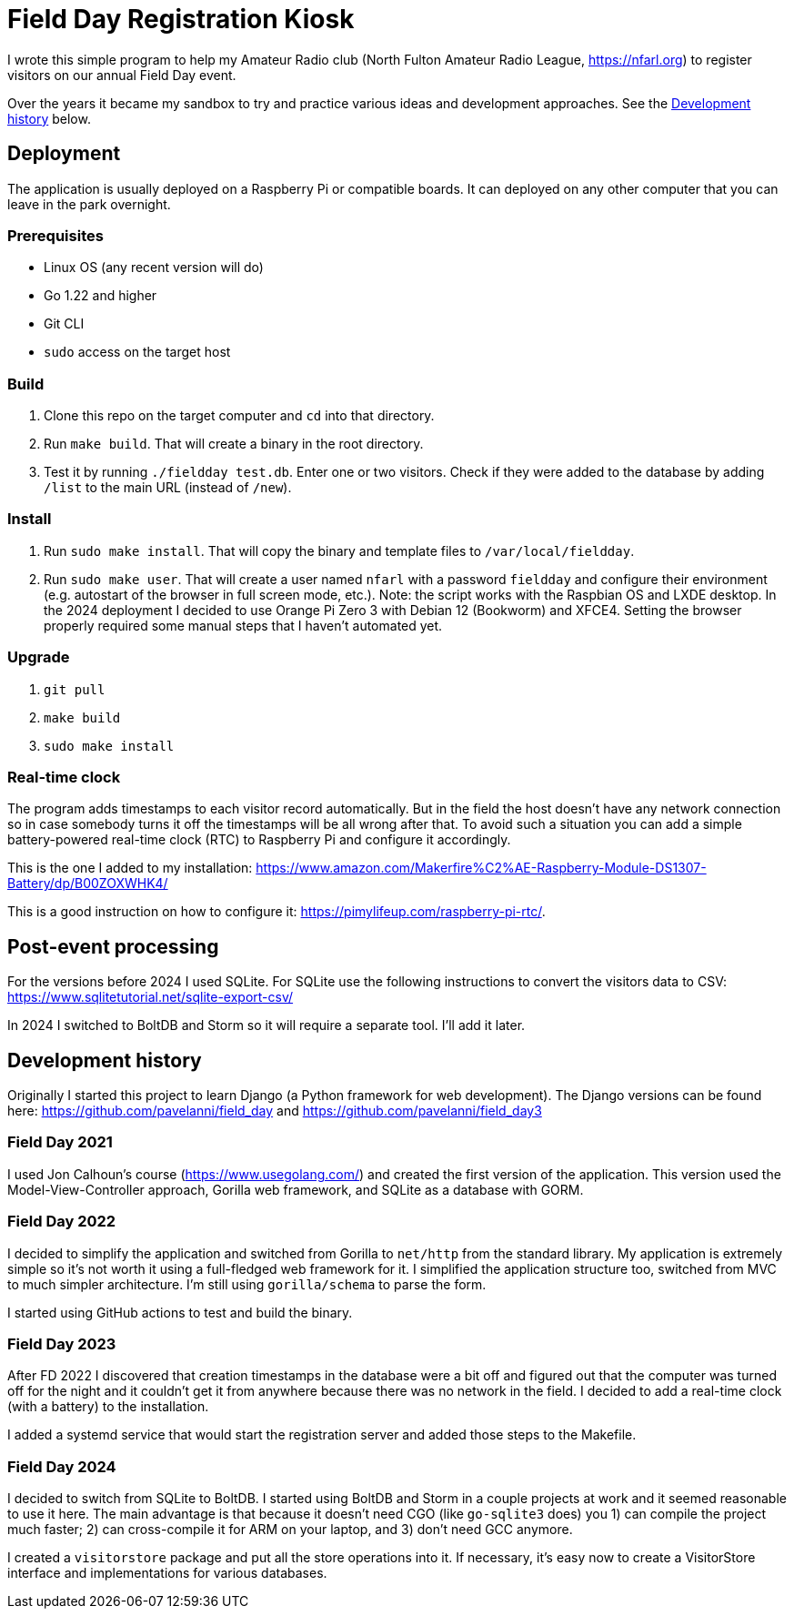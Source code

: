 = Field Day Registration Kiosk

I wrote this simple program to help my Amateur Radio club (North Fulton Amateur Radio League, https://nfarl.org)
to register visitors on our annual Field Day event.

Over the years it became my sandbox to try and practice various ideas and development approaches.
See the <<Development history>> below.

== Deployment

The application is usually deployed on a Raspberry Pi or compatible boards.
It can deployed on any other computer that you can leave in the park overnight.

=== Prerequisites

* Linux OS (any recent version will do)
* Go 1.22 and higher
* Git CLI
* `sudo` access on the target host

=== Build

. Clone this repo on the target computer and `cd` into that directory.
. Run `make build`. That will create a binary in the root directory.
. Test it by running `./fieldday test.db`. Enter one or two visitors.
Check if they were added to the database by adding `/list` to the main URL (instead of `/new`).

=== Install

. Run `sudo make install`. That will copy the binary and template files to `/var/local/fieldday`.
. Run `sudo make user`. That will create a user named `nfarl` with a password `fieldday`
and configure their environment (e.g. autostart of the browser in full screen mode, etc.).
Note: the script works with the Raspbian OS and LXDE desktop.
In the 2024 deployment I decided to use Orange Pi Zero 3 with Debian 12 (Bookworm) and XFCE4.
Setting the browser properly required some manual steps that I haven't automated yet.

=== Upgrade

. `git pull`
. `make build`
. `sudo make install`

=== Real-time clock

The program adds timestamps to each visitor record automatically.
But in the field the host doesn't have any network connection so in case somebody turns it off the timestamps will be all wrong after that.
To avoid such a situation you can add a simple battery-powered real-time clock (RTC) to Raspberry Pi and configure it accordingly.

This is the one I added to my installation: https://www.amazon.com/Makerfire%C2%AE-Raspberry-Module-DS1307-Battery/dp/B00ZOXWHK4/

This is a good instruction on how to configure it: https://pimylifeup.com/raspberry-pi-rtc/.

== Post-event processing

For the versions before 2024 I used SQLite.
For SQLite use the following instructions to convert the visitors data to CSV: https://www.sqlitetutorial.net/sqlite-export-csv/

In 2024 I switched to BoltDB and Storm so it will require a separate tool.
I'll add it later.

== Development history

Originally I started this project to learn Django (a Python framework for web development).
The Django versions can be found here: https://github.com/pavelanni/field_day and https://github.com/pavelanni/field_day3

=== Field Day 2021

I used Jon Calhoun's course (https://www.usegolang.com/) and created the first version of the application.
This version used the Model-View-Controller approach, Gorilla web framework, and SQLite as a database with GORM.

=== Field Day 2022

I decided to simplify the application and switched from Gorilla to `net/http` from the standard library.
My application is extremely simple so it's not worth it using a full-fledged web framework for it.
I simplified the application structure too, switched from MVC to much simpler architecture.
I'm still using `gorilla/schema` to parse the form.

I started using GitHub actions to test and build the binary.

=== Field Day 2023

After FD 2022 I discovered that creation timestamps in the database were a bit off and figured out that the computer
was turned off for the night and it couldn't get it from anywhere because there was no network in the field.
I decided to add a real-time clock (with a battery) to the installation.

I added a systemd service that would start the registration server and added those steps to the Makefile.

=== Field Day 2024

I decided to switch from SQLite to BoltDB.
I started using BoltDB and Storm in a couple projects at work and it seemed reasonable to use it here.
The main advantage is that because it doesn't need CGO (like `go-sqlite3` does) you 1) can compile the project much faster;
2) can cross-compile it for ARM on your laptop, and 3) don't need GCC anymore.

I created a `visitorstore` package and put all the store operations into it.
If necessary, it's easy now to create a VisitorStore interface and implementations for various databases.



